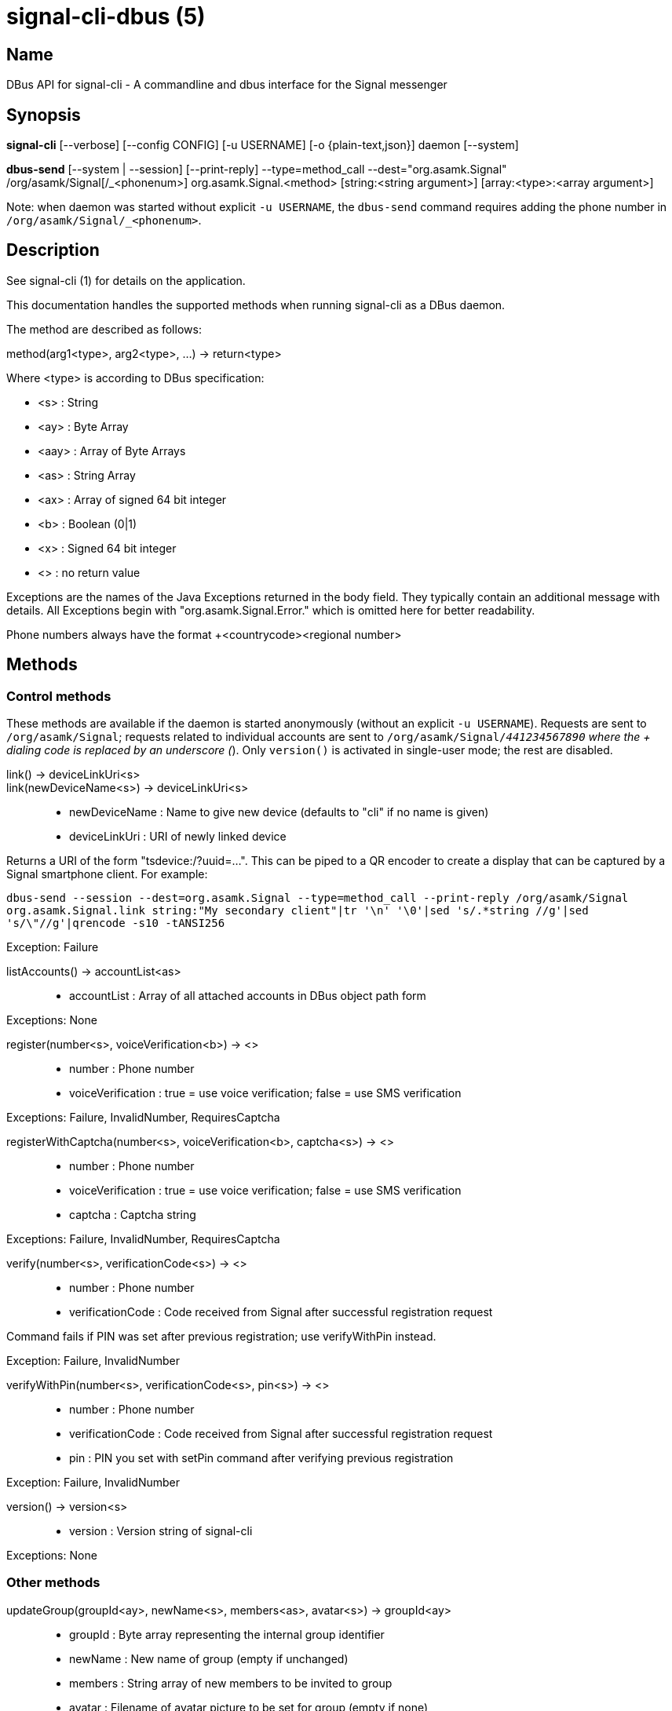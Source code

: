 /////
vim:set ts=4 sw=4 tw=82 noet:
/////
:quotes.~:

= signal-cli-dbus (5)

== Name

DBus API for signal-cli - A commandline and dbus interface for the Signal messenger

== Synopsis

*signal-cli* [--verbose] [--config CONFIG] [-u USERNAME] [-o {plain-text,json}] daemon [--system]

*dbus-send* [--system | --session] [--print-reply] --type=method_call --dest="org.asamk.Signal" /org/asamk/Signal[/_<phonenum>] org.asamk.Signal.<method> [string:<string argument>] [array:<type>:<array argument>]

Note: when daemon was started without explicit `-u USERNAME`, the `dbus-send` command requires adding the phone number in `/org/asamk/Signal/_<phonenum>`.

== Description

See signal-cli (1) for details on the application.

This documentation handles the supported methods when running signal-cli as a DBus daemon.

The method are described as follows:

method(arg1<type>, arg2<type>, ...) -> return<type>

Where <type> is according to DBus specification:

* <s>   : String
* <ay>  : Byte Array
* <aay> : Array of Byte Arrays
* <as>  : String Array
* <ax>  : Array of signed 64 bit integer
* <b>   : Boolean (0|1)
* <x>   : Signed 64 bit integer
* <>    : no return value

Exceptions are the names of the Java Exceptions returned in the body field. They typically contain an additional message with details. All Exceptions begin with "org.asamk.Signal.Error." which is omitted here for better readability.

Phone numbers always have the format +<countrycode><regional number>

== Methods

=== Control methods
These methods are available if the daemon is started anonymously (without an explicit `-u USERNAME`). 
Requests are sent to `/org/asamk/Signal`; requests related to individual accounts are sent to 
`/org/asamk/Signal/_441234567890` where the + dialing code is replaced by an underscore (_). 
Only `version()` is activated in single-user mode; the rest are disabled.

link() -> deviceLinkUri<s>::
link(newDeviceName<s>) -> deviceLinkUri<s>::
* newDeviceName : Name to give new device (defaults to "cli" if no name is given)
* deviceLinkUri : URI of newly linked device

Returns a URI of the form "tsdevice:/?uuid=...". This can be piped to a QR encoder to create a display that
can be captured by a Signal smartphone client. For example:

`dbus-send --session --dest=org.asamk.Signal --type=method_call --print-reply /org/asamk/Signal org.asamk.Signal.link string:"My secondary client"|tr '\n' '\0'|sed 's/.*string //g'|sed 's/\"//g'|qrencode -s10 -tANSI256`

Exception: Failure

listAccounts() -> accountList<as>::
* accountList : Array of all attached accounts in DBus object path form

Exceptions: None

register(number<s>, voiceVerification<b>) -> <>::
* number            : Phone number
* voiceVerification : true = use voice verification; false = use SMS verification

Exceptions: Failure, InvalidNumber, RequiresCaptcha

registerWithCaptcha(number<s>, voiceVerification<b>, captcha<s>) -> <>::
* number            : Phone number
* voiceVerification : true = use voice verification; false = use SMS verification
* captcha           : Captcha string

Exceptions: Failure, InvalidNumber, RequiresCaptcha

verify(number<s>, verificationCode<s>) -> <>::
* number            : Phone number
* verificationCode  : Code received from Signal after successful registration request

Command fails if PIN was set after previous registration; use verifyWithPin instead.

Exception: Failure, InvalidNumber

verifyWithPin(number<s>, verificationCode<s>, pin<s>) -> <>::
* number            : Phone number
* verificationCode  : Code received from Signal after successful registration request
* pin               : PIN you set with setPin command after verifying previous registration

Exception: Failure, InvalidNumber

version() -> version<s>::
* version : Version string of signal-cli

Exceptions: None

=== Other methods

updateGroup(groupId<ay>, newName<s>, members<as>, avatar<s>) -> groupId<ay>::
* groupId  : Byte array representing the internal group identifier
* newName  : New name of group (empty if unchanged)
* members  : String array of new members to be invited to group
* avatar   : Filename of avatar picture to be set for group (empty if none)

Exceptions: AttachmentInvalid, Failure, InvalidNumber, GroupNotFound

updateProfile(name<s>, about<s>, aboutEmoji <s>, avatar<s>, remove<b>) -> <>::
updateProfile(givenName<s>, familyName<s>, about<s>, aboutEmoji <s>, avatar<s>, remove<b>) -> <>::
* name        : Name for your own profile (empty if unchanged)
* givenName   : Given name for your own profile (empty if unchanged)
* familyName  : Family name for your own profile (empty if unchanged)
* about       : About message for profile (empty if unchanged)
* aboutEmoji  : Emoji for profile (empty if unchanged)
* avatar      : Filename of avatar picture for profile (empty if unchanged)
* remove      : Set to true if the existing avatar picture should be removed

Exceptions: Failure


setExpirationTimer(number<s>, expiration<i>) -> <>::
* number     : Phone number of recipient
* expiration : int32 for the number of seconds before messages to this recipient disappear. Set to 0 to disable expiration.

Exceptions: Failure

setContactBlocked(number<s>, block<b>) -> <>::
* number  : Phone number affected by method
* block   : 0=remove block , 1=blocked

Messages from blocked numbers will no longer be forwarded via DBus.

Exceptions: InvalidNumber

setGroupBlocked(groupId<ay>, block<b>) -> <>::
* groupId : Byte array representing the internal group identifier
* block   : 0=remove block , 1=blocked

Messages from blocked groups will no longer be forwarded via DBus.

Exceptions: GroupNotFound

joinGroup(inviteURI<s>) -> <>::
* inviteURI : String starting with https://signal.group which is generated when you share a group link via Signal App

Exceptions: Failure

quitGroup(groupId<ay>) -> <>::
* groupId : Byte array representing the internal group identifier

Note that quitting a group will not remove the group from the getGroupIds command, but set it inactive which can be tested with isMember()

Exceptions: GroupNotFound, Failure

isMember(groupId<ay>) -> active<b>::
* groupId : Byte array representing the internal group identifier

Note that this method does not raise an Exception for a non-existing/unknown group but will simply return 0 (false)

sendEndSessionMessage(recipients<as>) -> <>::
* recipients : Array of phone numbers 

Exceptions: Failure, InvalidNumber, UntrustedIdentity

sendGroupMessage(message<s>, attachments<as>, groupId<ay>) -> timestamp<x>::
* message     : Text to send (can be UTF8)
* attachments : String array of filenames to send as attachments (passed as filename, so need to be readable by the user signal-cli is running under)
* groupId     : Byte array representing the internal group identifier
* timestamp   : Can be used to identify the corresponding signal reply

Exceptions: GroupNotFound, Failure, AttachmentInvalid

sendContacts() -> <>::

Sends a synchronization message with the local contacts list to all linked devices. This command should only be used if this is the primary device.

Exceptions: Failure

sendSyncRequest() -> <>::

Sends a synchronization request to the primary device (for group, contacts, ...). Only works if sent from a secondary device.

Exception: Failure

sendNoteToSelfMessage(message<s>, attachments<as>) -> timestamp<x>::
* message     : Text to send (can be UTF8)
* attachments : String array of filenames to send as attachments (passed as filename, so need to be readable by the user signal-cli is running under)
* timestamp   : Can be used to identify the corresponding signal reply

Exceptions: Failure, AttachmentInvalid

sendMessage(message<s>, attachments<as>, recipient<s>) -> timestamp<x>::
sendMessage(message<s>, attachments<as>, recipients<as>) -> timestamp<x>::
* message     : Text to send (can be UTF8)
* attachments : String array of filenames to send as attachments (passed as filename, so need to be readable by the user signal-cli is running under)
* recipient   : Phone number of a single recipient
* recipients  : Array of phone numbers 
* timestamp   : Can be used to identify the corresponding signal reply

Depending on the type of the recipient field this sends a message to one or multiple recipients.

Exceptions: AttachmentInvalid, Failure, InvalidNumber, UntrustedIdentity

sendTyping(recipient<s>, stop<b>) -> <>::
* recipient             : Phone number of a single recipient
* targetSentTimestamp   : True, if typing state should be stopped

Exceptions: Failure, GroupNotFound, UntrustedIdentity


sendReadReceipt(recipient<s>, targetSentTimestamp<ax>) -> <>::
* recipient             : Phone number of a single recipient
* targetSentTimestamp   : Array of Longs to identify the corresponding signal messages

Exceptions: Failure, UntrustedIdentity

sendGroupMessageReaction(emoji<s>, remove<b>, targetAuthor<s>, targetSentTimestamp<x>, groupId<ay>) -> timestamp<x>::
* emoji               : Unicode grapheme cluster of the emoji
* remove              : Boolean, whether a previously sent reaction (emoji) should be removed
* targetAuthor        : String with the phone number of the author of the message to which to react
* targetSentTimestamp : Long representing timestamp of the message to which to react
* groupId             : Byte array with base64 encoded group identifier
* timestamp           : Long, can be used to identify the corresponding signal reply

Exceptions: Failure, InvalidNumber, GroupNotFound

sendMessageReaction(emoji<s>, remove<b>, targetAuthor<s>, targetSentTimestamp<x>, recipient<s>) -> timestamp<x>::
sendMessageReaction(emoji<s>, remove<b>, targetAuthor<s>, targetSentTimestamp<x>, recipients<as>) -> timestamp<x>::
* emoji               : Unicode grapheme cluster of the emoji
* remove              : Boolean, whether a previously sent reaction (emoji) should be removed
* targetAuthor        : String with the phone number of the author of the message to which to react
* targetSentTimestamp : Long representing timestamp of the message to which to react
* recipient           : String with the phone number of a single recipient
* recipients          : Array of strings with phone numbers, should there be more recipients
* timestamp           : Long, can be used to identify the corresponding signal reply

Depending on the type of the recipient(s) field this sends a reaction to one or multiple recipients.

Exceptions: Failure, InvalidNumber

sendGroupRemoteDeleteMessage(targetSentTimestamp<x>, groupId<ay>) -> timestamp<x>::
* targetSentTimestamp : Long representing timestamp of the message to delete
* groupId             : Byte array with base64 encoded group identifier
* timestamp           : Long, can be used to identify the corresponding signal reply

Exceptions: Failure, GroupNotFound

sendRemoteDeleteMessage(targetSentTimestamp<x>, recipient<s>) -> timestamp<x>::
sendRemoteDeleteMessage(targetSentTimestamp<x>, recipients<as>) -> timestamp<x>::
* targetSentTimestamp : Long representing timestamp of the message to delete
* recipient           : String with the phone number of a single recipient
* recipients          : Array of strings with phone numbers, should there be more recipients
* timestamp           : Long, can be used to identify the corresponding signal reply

Depending on the type of the recipient(s) field this deletes a message with one or multiple recipients.

Exceptions: Failure, InvalidNumber

getContactName(number<s>) -> name<s>::
* number  : Phone number
* name    : Contact's name in local storage (from the master device for a linked account, or the one set with setContactName); if not set, contact's profile name is used

setContactName(number<s>,name<>) -> <>::
* number  : Phone number
* name    : Name to be set in contacts (in local storage with signal-cli)

getGroupIds() -> groupList<aay>::
groupList : Array of Byte arrays representing the internal group identifiers

All groups known are returned, regardless of their active or blocked status. To query that use isMember() and isGroupBlocked()

getGroupName(groupId<ay>) -> groupName<s>::
groupName : The display name of the group 
groupId   : Byte array representing the internal group identifier

Exceptions: None, if the group name is not found an empty string is returned

getGroupMembers(groupId<ay>) -> members<as>::
members   : String array with the phone numbers of all active members of a group
groupId   : Byte array representing the internal group identifier

Exceptions: None, if the group name is not found an empty array is returned

listNumbers() -> numbers<as>::
numbers : String array of all known numbers

This is a concatenated list of all defined contacts as well of profiles known (e.g. peer group members or sender of received messages)

getContactNumber(name<s>) -> numbers<as>::
* numbers : Array of phone number
* name    : Contact or profile name ("firstname lastname")

Searches contacts and known profiles for a given name and returns the list of all known numbers. May result in e.g. two entries if a contact and profile name is set.

isContactBlocked(number<s>) -> state<b>::
* number  : Phone number
* state   : 1=blocked, 0=not blocked

Exceptions: None, for unknown numbers 0 (false) is returned

isGroupBlocked(groupId<ay>) -> state<b>::
* groupId : Byte array representing the internal group identifier
* state   : 1=blocked, 0=not blocked

Exceptions: None, for unknown groups 0 (false) is returned

removePin() -> <>::

Removes registration PIN protection.

Exception: Failure

setPin(pin<s>) -> <>::
* pin               : PIN you set after registration (resets after 7 days of inactivity)

Sets a registration lock PIN, to prevent others from registering your number.

Exception: Failure

version() -> version<s>::
* version : Version string of signal-cli

isRegistered() -> result<b>::
isRegistered(number<s>) -> result<b>::
isRegistered(numbers<as>) -> results<ab>::
* number  : Phone number
* numbers : String array of phone numbers
* result  : true=number is registered, false=number is not registered
* results : Boolean array of results

Exception: InvalidNumber for an incorrectly formatted phone number. For unknown numbers, false is returned, but no exception is raised. If no number is given, returns whether you are registered (presumably true).

addDevice(deviceUri<s>) -> <>::
* deviceUri : URI in the form of tsdevice:/?uuid=... Normally received from Signal desktop or smartphone app

Exception: InvalidUri

listDevices() -> devices<as>::
* devices  : String array of linked devices

Exception: Failure

removeDevice(deviceId<i>) -> <>::
* deviceId : Device ID to remove, obtained from listDevices() command

Exception: Failure

updateDeviceName(deviceName<s>) -> <>::
* deviceName : New name 

Set a new name for this device (main or linked).

Exception: Failure

uploadStickerPack(stickerPackPath<s>) -> url<s>::
* stickerPackPath : Path to the manifest.json file or a zip file in the same directory
* url             : URL of sticker pack after successful upload

Exception: Failure

submitRateLimitChallenge(challenge<s>, captcha<s>) -> <>::
* challenge : The challenge token taken from the proof required error.
* captcha   : The captcha token from the solved captcha on the Signal website..
Can be used to lift some rate-limits by solving a captcha.

Exception: IOErrorException

== Signalss
SyncMessageReceived (timestamp<x>, sender<s>, destination<s>, groupId<ay>,message<s>, attachments<as>)::
The sync message is received when the user sends a message from a linked device.

ReceiptReceived (timestamp<x>, sender<s>)::
* timestamp : Integer value that can be used to associate this e.g. with a sendMessage()
* sender    : Phone number of the sender

This signal is sent by each recipient (e.g. each group member) after the message was successfully delivered to the device

MessageReceived(timestamp<x>, sender<s>, groupId<ay>, message<s>, attachments<as>)::
* timestamp   : Integer value that is used by the system to send a ReceiptReceived reply
* sender      : Phone number of the sender
* groupId     : Byte array representing the internal group identifier (empty when private message)
* message     : Message text
* attachments : String array of filenames for the attachments. These files are located in the signal-cli storage and the current user needs to have read access there

This signal is received whenever we get a private message or a message is posted in a group we are an active member

== Examples

Send a text message (without attachment) to a contact::
dbus-send --print-reply --type=method_call --dest="org.asamk.Signal" /org/asamk/Signal org.asamk.Signal.sendMessage string:"Message text goes here" array:string: string:+123456789

Send a group message::
dbus-send --session --print-reply --type=method_call --dest=org.asamk.Signal /org/asamk/Signal org.asamk.Signal.sendGroupMessage  string:'The message goes here'  array:string:'/path/to/attachmnt1','/path/to/attachmnt2'  array:byte:139,22,72,247,116,32,170,104,205,164,207,21,248,77,185

Print the group name corresponding to a groupId; the daemon runs on system bus, and was started without an explicit `-u USERNAME`::
dbus-send --system --print-reply --type=method_call --dest='org.asamk.Signal' /org/asamk/Signal/_1234567890 org.asamk.Signal.getGroupName array:byte:139,22,72,247,116,32,170,104,205,164,207,21,248,77,185

== Authors

Maintained by AsamK <asamk@gmx.de>, who is assisted by other open source contributors.
For more information about signal-cli development, see
<https://github.com/AsamK/signal-cli>.

